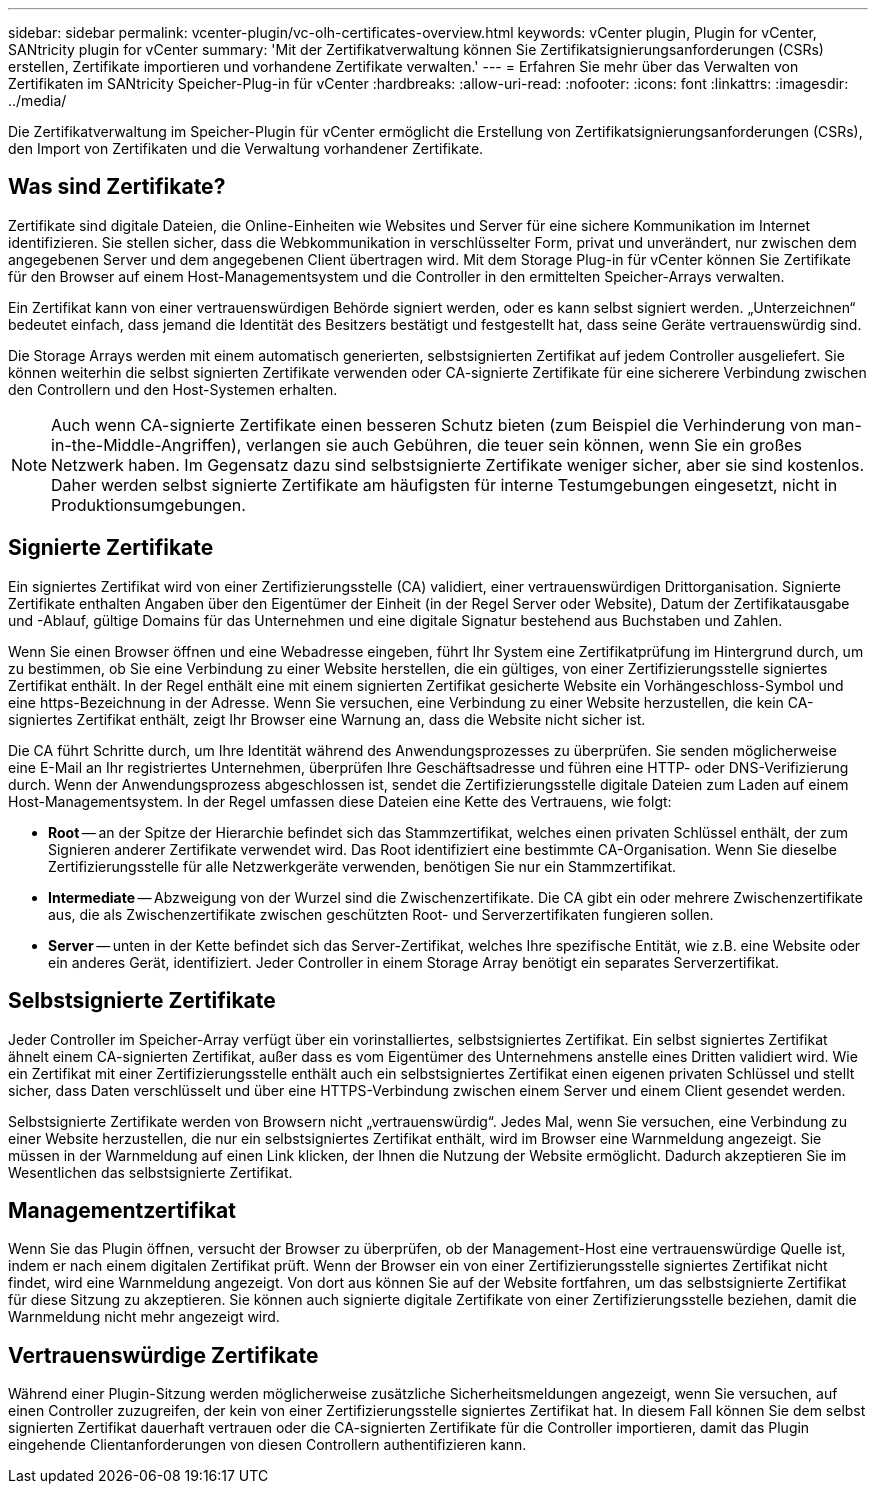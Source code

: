 ---
sidebar: sidebar 
permalink: vcenter-plugin/vc-olh-certificates-overview.html 
keywords: vCenter plugin, Plugin for vCenter, SANtricity plugin for vCenter 
summary: 'Mit der Zertifikatverwaltung können Sie Zertifikatsignierungsanforderungen (CSRs) erstellen, Zertifikate importieren und vorhandene Zertifikate verwalten.' 
---
= Erfahren Sie mehr über das Verwalten von Zertifikaten im SANtricity Speicher-Plug-in für vCenter
:hardbreaks:
:allow-uri-read: 
:nofooter: 
:icons: font
:linkattrs: 
:imagesdir: ../media/


[role="lead"]
Die Zertifikatverwaltung im Speicher-Plugin für vCenter ermöglicht die Erstellung von Zertifikatsignierungsanforderungen (CSRs), den Import von Zertifikaten und die Verwaltung vorhandener Zertifikate.



== Was sind Zertifikate?

Zertifikate sind digitale Dateien, die Online-Einheiten wie Websites und Server für eine sichere Kommunikation im Internet identifizieren. Sie stellen sicher, dass die Webkommunikation in verschlüsselter Form, privat und unverändert, nur zwischen dem angegebenen Server und dem angegebenen Client übertragen wird. Mit dem Storage Plug-in für vCenter können Sie Zertifikate für den Browser auf einem Host-Managementsystem und die Controller in den ermittelten Speicher-Arrays verwalten.

Ein Zertifikat kann von einer vertrauenswürdigen Behörde signiert werden, oder es kann selbst signiert werden. „Unterzeichnen“ bedeutet einfach, dass jemand die Identität des Besitzers bestätigt und festgestellt hat, dass seine Geräte vertrauenswürdig sind.

Die Storage Arrays werden mit einem automatisch generierten, selbstsignierten Zertifikat auf jedem Controller ausgeliefert. Sie können weiterhin die selbst signierten Zertifikate verwenden oder CA-signierte Zertifikate für eine sicherere Verbindung zwischen den Controllern und den Host-Systemen erhalten.


NOTE: Auch wenn CA-signierte Zertifikate einen besseren Schutz bieten (zum Beispiel die Verhinderung von man-in-the-Middle-Angriffen), verlangen sie auch Gebühren, die teuer sein können, wenn Sie ein großes Netzwerk haben. Im Gegensatz dazu sind selbstsignierte Zertifikate weniger sicher, aber sie sind kostenlos. Daher werden selbst signierte Zertifikate am häufigsten für interne Testumgebungen eingesetzt, nicht in Produktionsumgebungen.



== Signierte Zertifikate

Ein signiertes Zertifikat wird von einer Zertifizierungsstelle (CA) validiert, einer vertrauenswürdigen Drittorganisation. Signierte Zertifikate enthalten Angaben über den Eigentümer der Einheit (in der Regel Server oder Website), Datum der Zertifikatausgabe und -Ablauf, gültige Domains für das Unternehmen und eine digitale Signatur bestehend aus Buchstaben und Zahlen.

Wenn Sie einen Browser öffnen und eine Webadresse eingeben, führt Ihr System eine Zertifikatprüfung im Hintergrund durch, um zu bestimmen, ob Sie eine Verbindung zu einer Website herstellen, die ein gültiges, von einer Zertifizierungsstelle signiertes Zertifikat enthält. In der Regel enthält eine mit einem signierten Zertifikat gesicherte Website ein Vorhängeschloss-Symbol und eine https-Bezeichnung in der Adresse. Wenn Sie versuchen, eine Verbindung zu einer Website herzustellen, die kein CA-signiertes Zertifikat enthält, zeigt Ihr Browser eine Warnung an, dass die Website nicht sicher ist.

Die CA führt Schritte durch, um Ihre Identität während des Anwendungsprozesses zu überprüfen. Sie senden möglicherweise eine E-Mail an Ihr registriertes Unternehmen, überprüfen Ihre Geschäftsadresse und führen eine HTTP- oder DNS-Verifizierung durch. Wenn der Anwendungsprozess abgeschlossen ist, sendet die Zertifizierungsstelle digitale Dateien zum Laden auf einem Host-Managementsystem. In der Regel umfassen diese Dateien eine Kette des Vertrauens, wie folgt:

* *Root* -- an der Spitze der Hierarchie befindet sich das Stammzertifikat, welches einen privaten Schlüssel enthält, der zum Signieren anderer Zertifikate verwendet wird. Das Root identifiziert eine bestimmte CA-Organisation. Wenn Sie dieselbe Zertifizierungsstelle für alle Netzwerkgeräte verwenden, benötigen Sie nur ein Stammzertifikat.
* *Intermediate* -- Abzweigung von der Wurzel sind die Zwischenzertifikate. Die CA gibt ein oder mehrere Zwischenzertifikate aus, die als Zwischenzertifikate zwischen geschützten Root- und Serverzertifikaten fungieren sollen.
* *Server* -- unten in der Kette befindet sich das Server-Zertifikat, welches Ihre spezifische Entität, wie z.B. eine Website oder ein anderes Gerät, identifiziert. Jeder Controller in einem Storage Array benötigt ein separates Serverzertifikat.




== Selbstsignierte Zertifikate

Jeder Controller im Speicher-Array verfügt über ein vorinstalliertes, selbstsigniertes Zertifikat. Ein selbst signiertes Zertifikat ähnelt einem CA-signierten Zertifikat, außer dass es vom Eigentümer des Unternehmens anstelle eines Dritten validiert wird. Wie ein Zertifikat mit einer Zertifizierungsstelle enthält auch ein selbstsigniertes Zertifikat einen eigenen privaten Schlüssel und stellt sicher, dass Daten verschlüsselt und über eine HTTPS-Verbindung zwischen einem Server und einem Client gesendet werden.

Selbstsignierte Zertifikate werden von Browsern nicht „vertrauenswürdig“. Jedes Mal, wenn Sie versuchen, eine Verbindung zu einer Website herzustellen, die nur ein selbstsigniertes Zertifikat enthält, wird im Browser eine Warnmeldung angezeigt. Sie müssen in der Warnmeldung auf einen Link klicken, der Ihnen die Nutzung der Website ermöglicht. Dadurch akzeptieren Sie im Wesentlichen das selbstsignierte Zertifikat.



== Managementzertifikat

Wenn Sie das Plugin öffnen, versucht der Browser zu überprüfen, ob der Management-Host eine vertrauenswürdige Quelle ist, indem er nach einem digitalen Zertifikat prüft. Wenn der Browser ein von einer Zertifizierungsstelle signiertes Zertifikat nicht findet, wird eine Warnmeldung angezeigt. Von dort aus können Sie auf der Website fortfahren, um das selbstsignierte Zertifikat für diese Sitzung zu akzeptieren. Sie können auch signierte digitale Zertifikate von einer Zertifizierungsstelle beziehen, damit die Warnmeldung nicht mehr angezeigt wird.



== Vertrauenswürdige Zertifikate

Während einer Plugin-Sitzung werden möglicherweise zusätzliche Sicherheitsmeldungen angezeigt, wenn Sie versuchen, auf einen Controller zuzugreifen, der kein von einer Zertifizierungsstelle signiertes Zertifikat hat. In diesem Fall können Sie dem selbst signierten Zertifikat dauerhaft vertrauen oder die CA-signierten Zertifikate für die Controller importieren, damit das Plugin eingehende Clientanforderungen von diesen Controllern authentifizieren kann.
